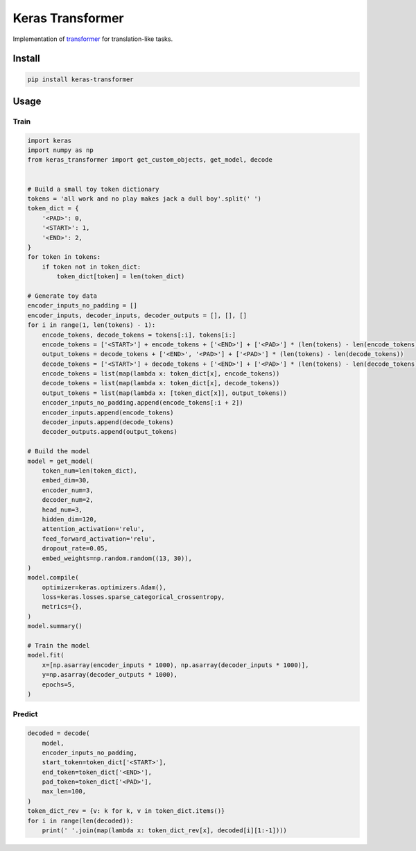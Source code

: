 
Keras Transformer
=================


.. image:: https://travis-ci.org/CyberZHG/keras-transformer.svg
   :target: https://travis-ci.org/CyberZHG/keras-transformer
   :alt: Travis


.. image:: https://coveralls.io/repos/github/CyberZHG/keras-transformer/badge.svg?branch=master
   :target: https://coveralls.io/github/CyberZHG/keras-transformer
   :alt: Coverage


Implementation of `transformer <https://arxiv.org/pdf/1706.03762.pdf>`_ for translation-like tasks.

Install
-------

.. code-block:: bash

   pip install keras-transformer

Usage
-----

Train
^^^^^

.. code-block:: python

   import keras
   import numpy as np
   from keras_transformer import get_custom_objects, get_model, decode


   # Build a small toy token dictionary
   tokens = 'all work and no play makes jack a dull boy'.split(' ')
   token_dict = {
       '<PAD>': 0,
       '<START>': 1,
       '<END>': 2,
   }
   for token in tokens:
       if token not in token_dict:
           token_dict[token] = len(token_dict)

   # Generate toy data
   encoder_inputs_no_padding = []
   encoder_inputs, decoder_inputs, decoder_outputs = [], [], []
   for i in range(1, len(tokens) - 1):
       encode_tokens, decode_tokens = tokens[:i], tokens[i:]
       encode_tokens = ['<START>'] + encode_tokens + ['<END>'] + ['<PAD>'] * (len(tokens) - len(encode_tokens))
       output_tokens = decode_tokens + ['<END>', '<PAD>'] + ['<PAD>'] * (len(tokens) - len(decode_tokens))
       decode_tokens = ['<START>'] + decode_tokens + ['<END>'] + ['<PAD>'] * (len(tokens) - len(decode_tokens))
       encode_tokens = list(map(lambda x: token_dict[x], encode_tokens))
       decode_tokens = list(map(lambda x: token_dict[x], decode_tokens))
       output_tokens = list(map(lambda x: [token_dict[x]], output_tokens))
       encoder_inputs_no_padding.append(encode_tokens[:i + 2])
       encoder_inputs.append(encode_tokens)
       decoder_inputs.append(decode_tokens)
       decoder_outputs.append(output_tokens)

   # Build the model
   model = get_model(
       token_num=len(token_dict),
       embed_dim=30,
       encoder_num=3,
       decoder_num=2,
       head_num=3,
       hidden_dim=120,
       attention_activation='relu',
       feed_forward_activation='relu',
       dropout_rate=0.05,
       embed_weights=np.random.random((13, 30)),
   )
   model.compile(
       optimizer=keras.optimizers.Adam(),
       loss=keras.losses.sparse_categorical_crossentropy,
       metrics={},
   )
   model.summary()

   # Train the model
   model.fit(
       x=[np.asarray(encoder_inputs * 1000), np.asarray(decoder_inputs * 1000)],
       y=np.asarray(decoder_outputs * 1000),
       epochs=5,
   )

Predict
^^^^^^^

.. code-block:: python

   decoded = decode(
       model,
       encoder_inputs_no_padding,
       start_token=token_dict['<START>'],
       end_token=token_dict['<END>'],
       pad_token=token_dict['<PAD>'],
       max_len=100,
   )
   token_dict_rev = {v: k for k, v in token_dict.items()}
   for i in range(len(decoded)):
       print(' '.join(map(lambda x: token_dict_rev[x], decoded[i][1:-1])))
